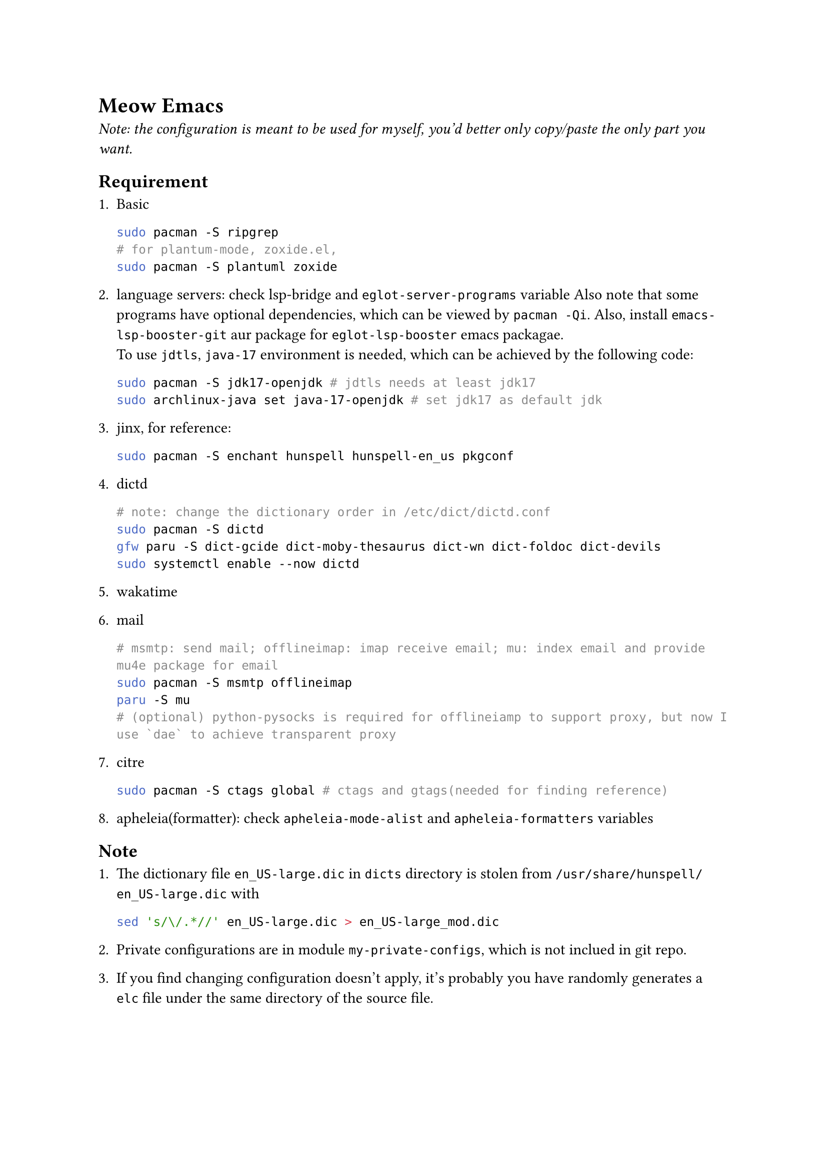 = Meow Emacs
_Note: the configuration is meant to be used for myself, you'd better only copy/paste the only part you want._

== Requirement
+ Basic
  ```bash
  sudo pacman -S ripgrep
  # for plantum-mode, zoxide.el, 
  sudo pacman -S plantuml zoxide  
  ```
    
+ language servers: check #link("https://github.com/manateelazycat/lsp-bridge")[lsp-bridge] and `eglot-server-programs` variable
  Also note that some programs have optional dependencies, which can be viewed by `pacman -Qi`. Also, install `emacs-lsp-booster-git` aur
  package for `eglot-lsp-booster` emacs packagae. \
  To use `jdtls`, `java-17` environment is needed, which can be achieved by the following code:
  ```bash
  sudo pacman -S jdk17-openjdk # jdtls needs at least jdk17
  sudo archlinux-java set java-17-openjdk # set jdk17 as default jdk
  ```

+ #link("https://github.com/minad/jinx?tab=readme-ov-file#installation")[jinx], for reference:
  ```bash
  sudo pacman -S enchant hunspell hunspell-en_us pkgconf
  ```

+ dictd
  ```bash
  # note: change the dictionary order in /etc/dict/dictd.conf
  sudo pacman -S dictd
  gfw paru -S dict-gcide dict-moby-thesaurus dict-wn dict-foldoc dict-devils
  sudo systemctl enable --now dictd
  ```

+ #link("https://wakatime.com/emacs")[wakatime]

+ mail
  ```bash
  # msmtp: send mail; offlineimap: imap receive email; mu: index email and provide mu4e package for email
  sudo pacman -S msmtp offlineimap
  paru -S mu
  # (optional) python-pysocks is required for offlineiamp to support proxy, but now I use `dae` to achieve transparent proxy
  ```

+ citre
  ```bash
  sudo pacman -S ctags global # ctags and gtags(needed for finding reference)
  ```

+ apheleia(formatter): check `apheleia-mode-alist` and `apheleia-formatters` variables
    
    
== Note

+ The dictionary file `en_US-large.dic` in `dicts` directory is stolen from `/usr/share/hunspell/en_US-large.dic` with
  ```bash
  sed 's/\/.*//' en_US-large.dic > en_US-large_mod.dic
  ```
  
+ Private configurations are in module `my-private-configs`, which is not inclued
  in git repo.

+ If you find changing configuration doesn't apply, it's probably you have randomly
  generates a `elc` file under the same directory of the source file.

== Understand Concepts
=== `align-regexp` Explain
#link("https://gniuk.github.io/2020-11-18-Emacs-align-regexp-explained-in-detail/")[Emacs Align Regexp Explained In Detail]
TLDR: The matched place in `\(\)` is where to insert or truncate characters to fulfill the alignment.
Example rx expression: `(rx (sep (group (* space)) (or "&" "\\\\")))` => indent indicator `&` and `\\`
My custom function: `mk/better-align-regexp`


== Note

In #link("https://github.com/meow-edit/meow")[meow] editing beacon mode, use `C-x (` and
`C-x )` to record and apply macro.

= Other Awesome Emacs Configurations
+ #link("https://protesilaos.com/emacs/dotemacs")[Protesilaos Stavrou]
+ #link("Likhon-baRoy/.emacs.d")[Likhon-baRoy/.emacs.d]
+ #link("https://github.com/daviwil/emacs-from-scratch")[emacs-from-scratch - daviwil]
+ #link("面向产品经理的Emacs系列教程配套配置文件")[面向产品经理的Emacs系列教程配套配置文件]


